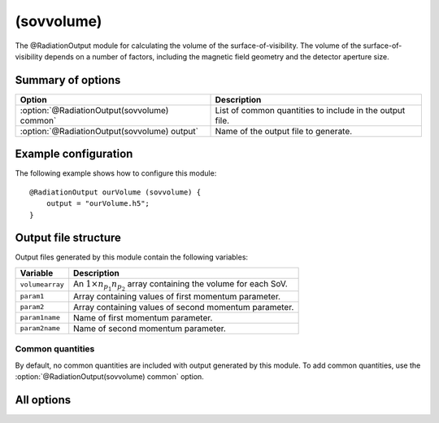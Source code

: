 .. _module-ro-sovvolume:

(sovvolume)
***********
The @RadiationOutput module for calculating the volume of the
surface-of-visibility. The volume of the surface-of-visibility depends on a
number of factors, including the magnetic field geometry and the detector
aperture size.

Summary of options
^^^^^^^^^^^^^^^^^^

+----------------------------------------------+----------------------------------------------------------+
| **Option**                                   | **Description**                                          |
+----------------------------------------------+----------------------------------------------------------+
| :option:`@RadiationOutput(sovvolume) common` | List of common quantities to include in the output file. |
+----------------------------------------------+----------------------------------------------------------+
| :option:`@RadiationOutput(sovvolume) output` | Name of the output file to generate.                     |
+----------------------------------------------+----------------------------------------------------------+

Example configuration
^^^^^^^^^^^^^^^^^^^^^
The following example shows how to configure this module::

   @RadiationOutput ourVolume (sovvolume) {
       output = "ourVolume.h5";
   }

Output file structure
^^^^^^^^^^^^^^^^^^^^^
Output files generated by this module contain the following variables:

+-----------------+-----------------------------------------------------------------------------------+
| **Variable**    | **Description**                                                                   |
+-----------------+-----------------------------------------------------------------------------------+
| ``volumearray`` | An :math:`1\times n_{p_1}n_{p_2}` array containing the volume for each SoV.       |
+-----------------+-----------------------------------------------------------------------------------+
| ``param1``      | Array containing values of first momentum parameter.                              |
+-----------------+-----------------------------------------------------------------------------------+
| ``param2``      | Array containing values of second momentum parameter.                             |
+-----------------+-----------------------------------------------------------------------------------+
| ``param1name``  | Name of first momentum parameter.                                                 |
+-----------------+-----------------------------------------------------------------------------------+
| ``param2name``  | Name of second momentum parameter.                                                |
+-----------------+-----------------------------------------------------------------------------------+

Common quantities
-----------------
By default, no common quantities are included with output generated by this
module. To add common quantities, use the
:option:`@RadiationOutput(sovvolume) common` option.

All options
^^^^^^^^^^^

.. program:: @RadiationOutput(sovvolume)

.. option:: common

   :Default value: ``none``
   :Allowed values: See the list on :ref:`module-radiationoutput`.

   Specifies which "common quantities" to include in the output file. A full
   list of possible options is given on :ref:`module-radiationoutput`.

.. option:: output

   :Default value: Nothing
   :Allowed values: Any valid file name.

   Specifies the name of the output file to generate. The file name extension
   determines the type of the output file.

